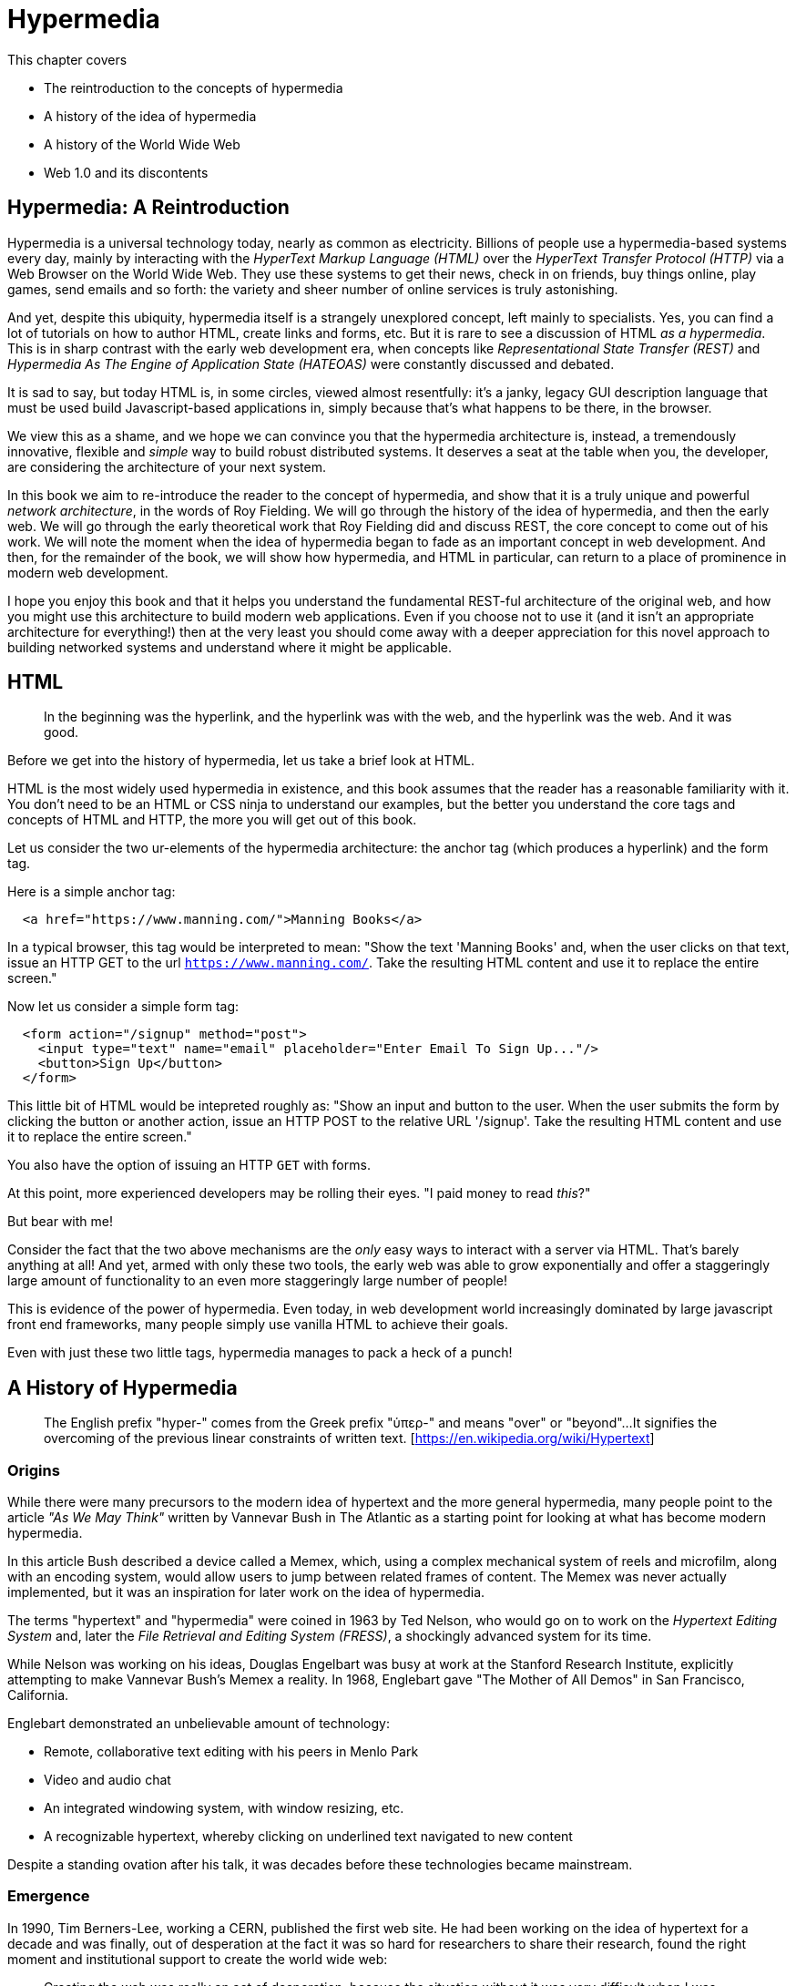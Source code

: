 :chapter: 1

= Hypermedia

This chapter covers

* The reintroduction to the concepts of hypermedia
* A history of the idea of hypermedia
* A history of the World Wide Web
* Web 1.0 and its discontents

== Hypermedia: A Reintroduction

Hypermedia is a universal technology today, nearly as common as electricity.  Billions of people use a hypermedia-based
systems every day, mainly by interacting with the _HyperText Markup Language (HTML)_  over the _HyperText Transfer
Protocol (HTTP)_ via a Web Browser on the World Wide Web.  They use these systems to get their news, check in on friends,
buy things online, play games, send emails and so forth: the variety and sheer number of online services is truly
astonishing.

And yet, despite this ubiquity, hypermedia itself is a strangely unexplored concept, left mainly to specialists.  Yes,
you can find a lot of tutorials on how to author HTML, create links and forms, etc.  But it is rare to see a discussion
of HTML __as a hypermedia__.  This is in sharp contrast with the early web development era, when concepts like
_Representational State Transfer (REST)_ and _Hypermedia As The Engine of Application State (HATEOAS)_ were constantly
discussed and debated.

It is sad to say, but today HTML is, in some circles, viewed almost resentfully: it's a janky, legacy GUI description language
that must be used build Javascript-based applications in, simply because that's what happens to be there, in
the browser.

We view this as a shame, and we hope we can convince you that the hypermedia architecture is, instead, a tremendously
innovative, flexible and _simple_ way to build robust distributed systems.  It deserves a seat at the table when you,
the developer, are considering the architecture of your next system.

In this book we aim to re-introduce the reader to the concept of hypermedia, and show that it is a truly unique and
powerful __network architecture__, in the words of Roy Fielding.  We will go through the history of the idea of
hypermedia, and then the early web.  We will go through the early theoretical work that Roy Fielding did and discuss
REST, the core concept to come out of his work.  We will note the moment when the idea of hypermedia began to fade as
an important concept in web development.  And then, for the remainder of the book, we will show how hypermedia, and HTML
in particular, can return to a place of prominence in modern web development.

I hope you enjoy this book and that it helps you understand the fundamental REST-ful architecture of the original web,
and how you might use this architecture to build modern web applications.  Even if you choose not to use it (and it
isn't an appropriate architecture for everything!) then at the very least you should come away with a deeper appreciation
for this novel approach to building networked systems and understand where it might be applicable.

== HTML

> In the beginning was the hyperlink, and the hyperlink was with the web, and the hyperlink was the web.  And it was good.

Before we get into the history of hypermedia, let us take a brief look at HTML.

HTML is the most widely used hypermedia in existence, and this book assumes that the reader has a reasonable familiarity
with it.  You don't need to be an HTML or CSS ninja to understand our examples, but the better you understand the core
tags and concepts of HTML and HTTP, the more you will get out of this book.

Let us consider the two ur-elements of the hypermedia architecture: the anchor tag (which produces a hyperlink) and
the form tag.

Here is a simple anchor tag:

```html
  <a href="https://www.manning.com/">Manning Books</a>
```

In a typical browser, this tag would be interpreted to mean: "Show the text 'Manning Books' and, when the user clicks
on that text, issue an HTTP GET to the url `https://www.manning.com/`.  Take the resulting HTML content and use it
to replace the entire screen."

Now let us consider a simple form tag:

```html
  <form action="/signup" method="post">
    <input type="text" name="email" placeholder="Enter Email To Sign Up..."/>
    <button>Sign Up</button>
  </form>
```

This little bit of HTML would be intepreted roughly as: "Show an input and button to the user.  When the user submits
the form by clicking the button or another action, issue an HTTP POST to the relative URL '/signup'.  Take the resulting
HTML content and use it to replace the entire screen."

You also have the option of issuing an HTTP `GET` with forms.

At this point, more experienced developers may be rolling their eyes.  "I paid money to read _this_?"

But bear with me!

Consider the fact that the two above mechanisms are the _only_ easy ways to interact with a server via HTML.  That's
barely anything at all!  And yet, armed with only these two tools, the early web was able to grow exponentially and offer
a staggeringly large amount of functionality to an even more staggeringly large number of people!

This is evidence of the power of hypermedia.  Even today, in web development world increasingly dominated by large
javascript front end frameworks, many people simply use vanilla HTML to achieve their goals.

Even with just these two little tags, hypermedia manages to pack a heck of a punch!

== A History of Hypermedia

> The English prefix "hyper-" comes from the Greek prefix "ὑπερ-" and means "over" or "beyond"...
> It signifies the overcoming of the previous linear constraints of written text. [https://en.wikipedia.org/wiki/Hypertext]

=== Origins

While there were many precursors to the modern idea of hypertext and the more general hypermedia, many people point
to the article _"As We May Think"_ written by Vannevar Bush in The Atlantic as a starting point for looking at what
has become modern hypermedia.

In this article Bush described a device called a Memex, which, using a complex mechanical system of reels and microfilm,
along with an encoding system, would allow users to jump between related frames of content.  The Memex was never actually
implemented, but it was an inspiration for later work on the idea of hypermedia.

The terms "hypertext" and "hypermedia" were coined in 1963 by Ted Nelson, who would go on to work on the _Hypertext Editing
System_ and, later the _File Retrieval and Editing System (FRESS)_, a shockingly advanced system for its time.

While Nelson was working on his ideas, Douglas Engelbart was busy at work at the Stanford Research Institute, explicitly
attempting to make Vannevar Bush's Memex a reality.  In 1968, Englebart gave "The Mother of All Demos" in San Francisco,
California.

Englebart demonstrated an unbelievable amount of technology:

* Remote, collaborative text editing with his peers in Menlo Park
* Video and audio chat
* An integrated windowing system, with window resizing, etc.
* A recognizable hypertext, whereby clicking on underlined text navigated to new content

Despite a standing ovation after his talk, it was decades before these technologies became mainstream.

=== Emergence

In 1990, Tim Berners-Lee, working a CERN, published the first web site.  He had been working on the idea of hypertext
for a decade and was finally, out of desperation at the fact it was so hard for researchers to share their research,
found the right moment and institutional support to create the world wide web:

> Creating the web was really an act of desperation, because the situation without it was very difficult when I was working
> at CERN later. Most of the technology involved in the web, like the hypertext, like the Internet, multifont text objects, had all
> been designed already. I just had to put them together. It was a step of generalising, going to a higher level of abstraction,
> thinking about all the documentation systems out there as being possibly part of a larger imaginary documentation system.
> -- Tim Berners-Lee

By 1994 the web had grown so massively that Berners-Lee founded the W3C, a working group of companies and researchers
tasked with improving the web.  All standards created by the W3C were royalty-free and could be adopted and implemented
by anyone, cementing the open, collaborative nature of the web.

In 2000, Roy Fielding published his seminal PhD Thesis: "Architectural Styles and the Design of Network-based Software
Architectures" at U.C. Irvine.  Fielding had been working on the open source Apache HTTP Server and his thesis
was a description of what he felt was a new and distinct networking architecture that had emerged in the early
web.  Fielding was responsible for the HTTP specification and, in the paper, defined the web's hypermedia
network model using the term _REpresentationalState Transfer (REST)_.

Fielding's paper became a touchstone for early web developers, giving them a language to discuss the new technical
medium they were building in.  Many developers today are familiar with the term REST only in terms of JSON APIs, but
it is important to remember that Fielding was describing _the web_, that is, the hypermedia, HTML-based system he
helped build with his thesis: JSON didn't even exist when he was writing!

We will take an in-depth look at Fielding's thesis in the next chapter.

=== Javascript & AJAX

In 1994 Netscape Navigator was released, quickly becoming the most popular browser on the web.  In 1995, LiveScript,
a scripting language that merged concepts from Scheme (a lisp variant) and Java (a hot language from Sun Mirosystems)
together, allowing users to create more dynamic behavior in the browser via client-side scripting.

It is worth noting that Fielding had explicitly allowed for client-side scripting in his paper on REST, in section 5.1.7, entitled "Code-On-Demand"

> Code-On-Demand
The final addition to our constraint set for REST comes from the code-on-demand style of Section 3.5.3 (Figure 5-8).
> REST allows client functionality to be extended by downloading and executing code in the form of applets or scripts. This
> simplifies clients by reducing the number of features required to be pre-implemented. Allowing features to be
> downloaded after deployment improves system extensibility. However, it also reduces visibility, and thus is
> only an optional constraint within REST.

The new scripting language was renamed to JavaScript for marketing reasons and soon all major browsers had implemented
some form of the language.  In 1997, in an attempt to standardize the language across browsers, Netscape submitted
a proposal to ECMA International, leading to a specification known as ECMAScript.

In 1999, a new browser API was released by Microsoft: the `XMLHttpRequest` object.  This API allowed developers to
make HTTP requests directly from JavaScript, rather than using elements embedded in the DOM.  In 2005 the term
AJAX, short for "Asynchronous JavaScript and XML", was adopted to describe this new mechanism for building web
applications.  In 2006, the W3C released the first draft of a specification standardizing this API across all the
major browsers.

AJAX issued HTTP requests and, as the X in its name suggests, the response to these requests was often (althoug not
always) expected to be XML, a popular format in the early web.  Developers created XML APIs that could be used to
download contacts in XML format, for example, and that API could be used to dynamically populate web pages using
JavaScript.  The APIs, over time, came to be known as "Web Services".

The early Web Service development community quickly realized that many of these new XML APIs seemed different
than "regular" HTML-based web requests: the XML APIs often did not use hypermedia concepts, but rather were plain data APIs,
returning raw data without any additional context or information.  This fact was viewed with ambivalence: the web
had proven to be extremely flexible and vibrant, surely the core REST-ful concepts that it was built on should also be
part of this new approach as well!

In 2010, Martin Fowler proposed "The Richardson Maturity Model" as a measure of how "mature" a given web service was.
The levels were:

//TODO - response examples

==== Level 0: Plain Old XML

At this level, the XML API was simply exchanging plain XML with the client through arbitrary URLs.
This approach was disdainfully referred to as POX, or PLain Old XML.

==== Level 1: Resources

At this more mature level, URLs are organized into coherent *resources*, so, if, for example, you
wanted to retrieve the details for the contact with id `42`, you would issue a `GET` to
`/contacts/42`, where the path `contacts/42` represents a *resource* on the server that can be
retrieved:

```http
// request
GET /contacts/42 HTTP/1.1
```

==== Level 2: HTTP Verbs

In another step up the maturity level, and API can support multiple HTTP Actions or Verbs for a
given resource: `GET` for retrieval, `POST` or `PUT` for updating and creating resources, etc.

==== Level 3: Hypermedia Controls

The final and most mature level of an API, according to this model, was to adopt hypermedia
controls.  In all the examples above, the data being returned from the XML API was still a
simple XML representation of the resource.

At this level, the responses should include *hypermedia controls*, that is content indicating exactly
what actions and relationships exist for that piece of data.

//TODO - example

=== JSON

While early Web Service APIs typically used XML, another format was rapidly gaining popularity among web developers: JSON.

JSON stands for "JavaScript Object Notation", a simple data format that is a subset of JavaScript itself.  The initial
specification was proposed by Douglas Crockford in the early 2000s and, in 2005, Yahoo began offering some of its
web services in JSON rather than XML.

Because of its simplicity and JavaScript compatibility, JSON eventually took over the Web Service world entirely: the
vast majority of APIs being created today are JSON-based.

//TODO - contact example

=== The Emergence of Single-Page Applications (SPAs)

Early adopters of AJAX included Microsoft (Outlook Web Access) and Google (GMail, Google Maps).  By the early 2010s
AJAX was a hot technology, with developers clamoring for better tools to manage their increasingly complex JavaScript
code.

// TODO - make this an aside

It is worth taking a step back at this point and ask: why did JavaScript and AJAX become so popular?  What need were they
satisfying?  The answer is that HTML and the hypermedia model of the web, for all the amazing aspects of them, felt
a little clunky when compared with "real" (that is, native) applications.  A user would click on a link and wait,
and eventually a whole new page of content would be downloaded and rendered onto the screen.  This often caused
visually-disturbing screen flicker, it reset the scroll position in the page, and so forth.

By using JavaScript and AJAX requests, the web could compete with native applications, smoothly updating content in
a web page without any flicker or other jarring visual issues.  Addiitonally, a richer UI event model was available to
Javascript: any event could drive a server request, not just clicks and submits.  This allowed web applications like
Google Maps to smoothly respond to scroll wheel events, dragging, etc. in a way that was simply impossible to
achieve in plain HTML.

// end aside

In 2010, Google released AngularJS, a framework for building what was becoming known as "Single Page Applications".
Single page applications did away with the traditional notion of HTML navigation via hyperlinks and replaced it with
dynamic content, managed by JavaScript and updated entirely via AJAX interactions, typically using JSON to communicate
with the server.

AngularJS was followed by React, from Facebook, in 2013.  React introduced the notion of reactive programming, where
a backing JavaScript model could be updated, and the DOM would automatically update to reflect the new state of the world.
This made management of JavaScript-based web applications much easier in some ways, but also pushed React-based web
applications further away from the original REST-ful model of the web in which *hypermedia* was intended to store (i.e. encode)
the state of the application.

As of this writing, React is king of the hill in Single Page Application frameworks, but there are many up and coming
challengers: Vue.js and Svelte.js are two examples.  Today, many web developers will automatically reach for these tools
for any web project that they work on and employers are clamoring for more React developers.

== But What About Hypermedia?

Since the rise of JavaScript and then SPAs, for many developers hypermedia has become an afterthought, if it is thought
of at all.  You simply can't get the sort of modern interactivity out of the hypermedia we all use day to day, HTML,
that users demand, using links and forms.

But what if history had worked out differently?

What if HTML, instead of adding more and more client-side infrastructure, had continued to develop _as a hypermedia_?

Would it be possible to build modern web applications within the original, hypermedia-oriented and REST-ful model that
made the web so powerful, so flexible, so... fun?  Would hypermedia be a legitimate architecture to consider when
developing a new web application?

The answer is yes, and there are a few libraries that are attempting to do exactly this: re-center hypermedia as a
viable and, indeed, excellent choice for your next web application.

One such library is htmx, which the authors of this book work on, and which will be the focus of much of the remainder
of the book.  We hope to show you that you can, in fact, create many common "modern" UI features in a web application
entirely within the hypermedia model and that, in fact, it is refreshingly simple to do so.  And htmx is not alone:
other libraries like unpoly.js and hotwire from 37Signals are working in this same conceptual space, making hypermedia,
once again, the basis for building web applications.

In the web development world today there is a debate going on between SPAs and what are now being called "Multi-Page Applications"
or MPAs.  MPAs are, usually, just the old, traditional way of building web applications and thus are, by their nature,
hypermedia oriented.  Many web developers have become exasperated at the complexity of SPA applications and have looked
longingly back at the simplicity and flexibility of MPAs.  Some thought leaders, such as Rich Harris, propose a mix
of the two approaches.  Rich terms this approach to building web applications "Transitional", in that it attempts to
mix both the old MPA approach and the new SPA approach in a coherent whole.

We prefer a slightly different term to MPA.  As we wish to emphasize the _hypermedia_ aspect of the older (and, with htmx,
newer) approach, we like the term _Hypermedia Driven Applications (HDAs)_.  This clarifies that the core distinction between
this approach and others isn't the number of pages in the application, but rather the underlying architecture.

Before we get into the practical details of implementing a modern Hypermedia Driven Application, let's take a bit of time
to make an in-depth study of hypermedia, and, in particular, the concepts of REST & HATEOAS, by reviewing the famous
Chapter 5 of Roy Fielding's PhD dissertation on the web.